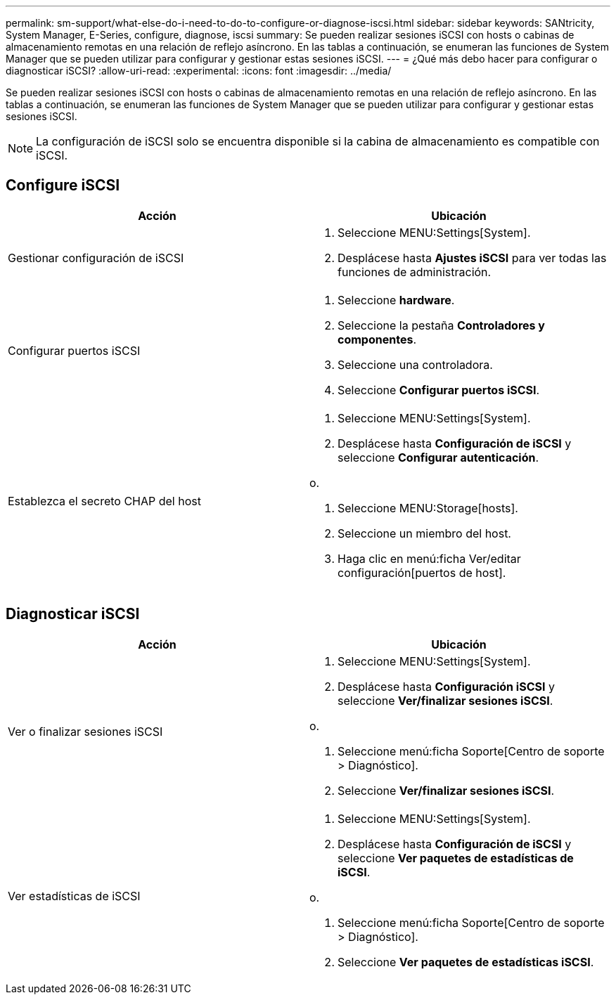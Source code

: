 ---
permalink: sm-support/what-else-do-i-need-to-do-to-configure-or-diagnose-iscsi.html 
sidebar: sidebar 
keywords: SANtricity, System Manager, E-Series, configure, diagnose, iscsi 
summary: Se pueden realizar sesiones iSCSI con hosts o cabinas de almacenamiento remotas en una relación de reflejo asíncrono. En las tablas a continuación, se enumeran las funciones de System Manager que se pueden utilizar para configurar y gestionar estas sesiones iSCSI. 
---
= ¿Qué más debo hacer para configurar o diagnosticar iSCSI?
:allow-uri-read: 
:experimental: 
:icons: font
:imagesdir: ../media/


[role="lead"]
Se pueden realizar sesiones iSCSI con hosts o cabinas de almacenamiento remotas en una relación de reflejo asíncrono. En las tablas a continuación, se enumeran las funciones de System Manager que se pueden utilizar para configurar y gestionar estas sesiones iSCSI.

[NOTE]
====
La configuración de iSCSI solo se encuentra disponible si la cabina de almacenamiento es compatible con iSCSI.

====


== Configure iSCSI

[cols="1a,1a"]
|===
| Acción | Ubicación 


 a| 
Gestionar configuración de iSCSI
 a| 
. Seleccione MENU:Settings[System].
. Desplácese hasta *Ajustes iSCSI* para ver todas las funciones de administración.




 a| 
Configurar puertos iSCSI
 a| 
. Seleccione *hardware*.
. Seleccione la pestaña *Controladores y componentes*.
. Seleccione una controladora.
. Seleccione *Configurar puertos iSCSI*.




 a| 
Establezca el secreto CHAP del host
 a| 
. Seleccione MENU:Settings[System].
. Desplácese hasta *Configuración de iSCSI* y seleccione *Configurar autenticación*.


o.

. Seleccione MENU:Storage[hosts].
. Seleccione un miembro del host.
. Haga clic en menú:ficha Ver/editar configuración[puertos de host].


|===


== Diagnosticar iSCSI

[cols="1a,1a"]
|===
| Acción | Ubicación 


 a| 
Ver o finalizar sesiones iSCSI
 a| 
. Seleccione MENU:Settings[System].
. Desplácese hasta *Configuración iSCSI* y seleccione *Ver/finalizar sesiones iSCSI*.


o.

. Seleccione menú:ficha Soporte[Centro de soporte > Diagnóstico].
. Seleccione *Ver/finalizar sesiones iSCSI*.




 a| 
Ver estadísticas de iSCSI
 a| 
. Seleccione MENU:Settings[System].
. Desplácese hasta *Configuración de iSCSI* y seleccione *Ver paquetes de estadísticas de iSCSI*.


o.

. Seleccione menú:ficha Soporte[Centro de soporte > Diagnóstico].
. Seleccione *Ver paquetes de estadísticas iSCSI*.


|===